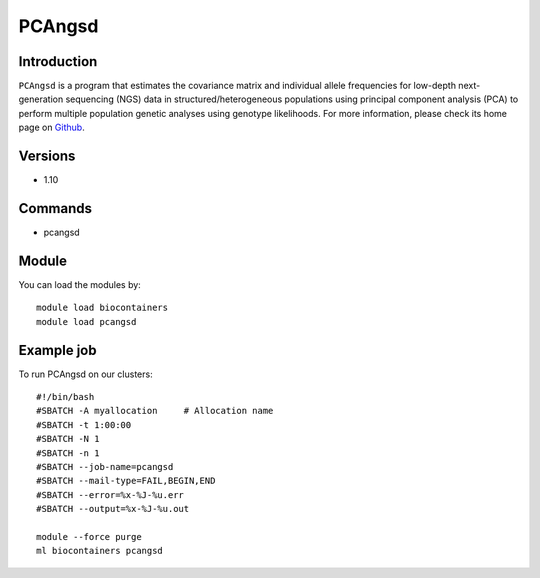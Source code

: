 .. _backbone-label:

PCAngsd
==============================

Introduction
~~~~~~~~
``PCAngsd`` is a program that estimates the covariance matrix and individual allele frequencies for low-depth next-generation sequencing (NGS) data in structured/heterogeneous populations using principal component analysis (PCA) to perform multiple population genetic analyses using genotype likelihoods. For more information, please check its home page on `Github`_.

Versions
~~~~~~~~
- 1.10

Commands
~~~~~~~
- pcangsd

Module
~~~~~~~~
You can load the modules by::
    
    module load biocontainers
    module load pcangsd

Example job
~~~~~
To run PCAngsd on our clusters::

    #!/bin/bash
    #SBATCH -A myallocation     # Allocation name 
    #SBATCH -t 1:00:00
    #SBATCH -N 1
    #SBATCH -n 1
    #SBATCH --job-name=pcangsd
    #SBATCH --mail-type=FAIL,BEGIN,END
    #SBATCH --error=%x-%J-%u.err
    #SBATCH --output=%x-%J-%u.out

    module --force purge
    ml biocontainers pcangsd

.. _Github: https://github.com/Rosemeis/pcangsd